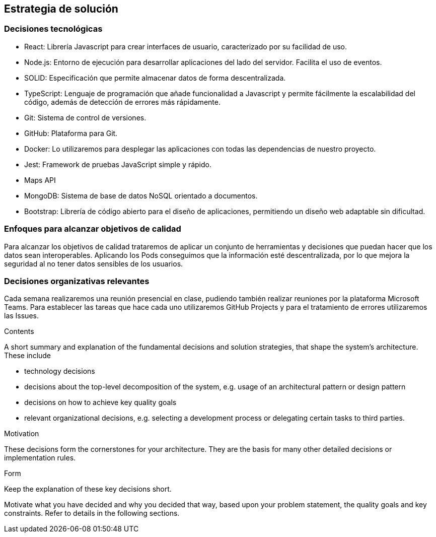 [[section-solution-strategy]]
== Estrategia de solución
=== Decisiones tecnológicas
* React: Librería Javascript para crear interfaces de usuario, caracterizado por su facilidad de uso.
* Node.js: Entorno de ejecución para desarrollar aplicaciones del lado del servidor. Facilita el uso de eventos.
* SOLID: Especificación que permite almacenar datos de forma descentralizada.
* TypeScript: Lenguaje de programación que añade funcionalidad a Javascript y permite fácilmente la escalabilidad del código, además de detección de errores más rápidamente.
* Git: Sistema de control de versiones.
* GitHub: Plataforma para Git.
* Docker: Lo utilizaremos para desplegar las aplicaciones con todas las dependencias de nuestro proyecto.
* Jest: Framework de pruebas JavaScript simple y rápido.
* Maps API
* MongoDB: Sistema de base de datos NoSQL orientado a documentos. 
* Bootstrap: Librería de código abierto para el diseño de aplicaciones, permitiendo un diseño web adaptable sin dificultad.

=== Enfoques para alcanzar objetivos de calidad
Para alcanzar los objetivos de calidad trataremos de aplicar un conjunto de herramientas y decisiones que puedan hacer que los datos sean interoperables. Aplicando los Pods conseguimos que la información esté descentralizada, por lo que mejora la seguridad al no tener datos sensibles de los usuarios.

=== Decisiones organizativas relevantes
Cada semana realizaremos una reunión presencial en clase, pudiendo también realizar reuniones por la plataforma Microsoft Teams. Para establecer las tareas que hace cada uno utilizaremos GitHub Projects y para el tratamiento de errores utilizaremos las Issues.

[role="arc42help"]
****
.Contents
A short summary and explanation of the fundamental decisions and solution strategies, that shape the system's architecture. These include

* technology decisions
* decisions about the top-level decomposition of the system, e.g. usage of an architectural pattern or design pattern
* decisions on how to achieve key quality goals
* relevant organizational decisions, e.g. selecting a development process or delegating certain tasks to third parties.

.Motivation
These decisions form the cornerstones for your architecture. They are the basis for many other detailed decisions or implementation rules.

.Form
Keep the explanation of these key decisions short.

Motivate what you have decided and why you decided that way,
based upon your problem statement, the quality goals and key constraints.
Refer to details in the following sections.
****
